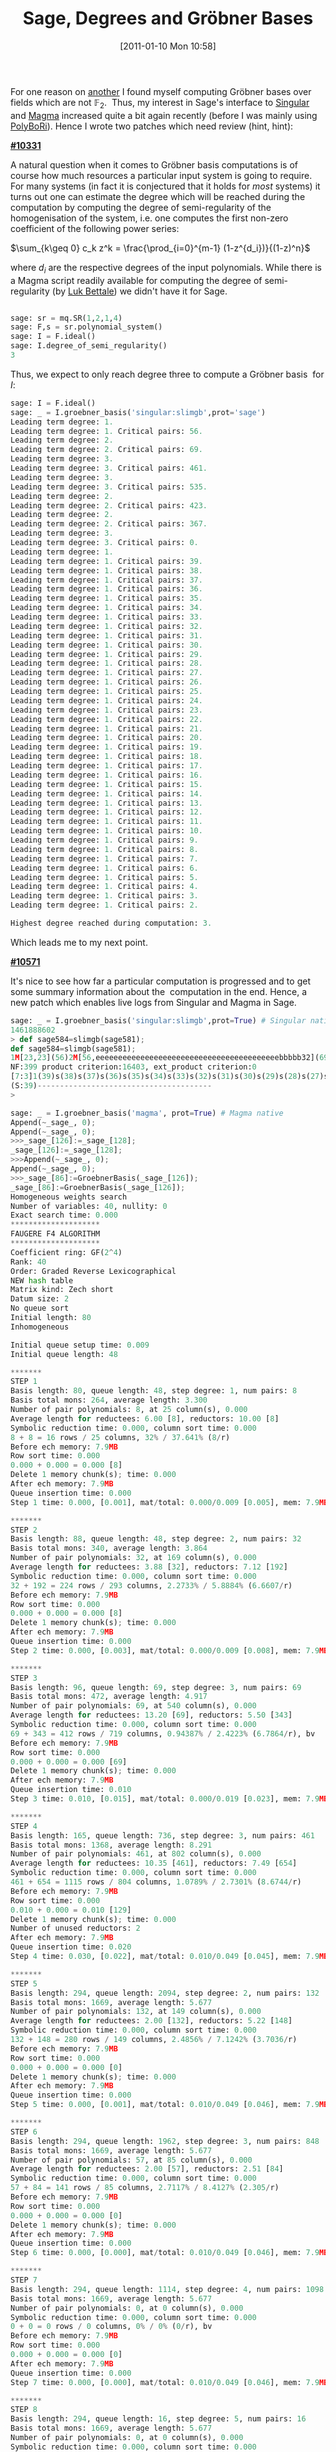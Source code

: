 #+TITLE: Sage, Degrees and Gröbner Bases
#+POSTID: 291
#+DATE: [2011-01-10 Mon 10:58]
#+OPTIONS: toc:nil num:nil todo:nil pri:nil tags:nil ^:nil TeX:t
#+CATEGORY: sage
#+TAGS: commutative algebra, f5, gröbner basis, magma, posso, sage, singular

For one reason on [[http://martinralbrecht.wordpress.com/2010/12/15/breaking-an-identity-based-encryption-scheme-based-on-dhies/][another]] I found myself computing Gröbner bases over fields which are not $\mathbb{F}_2$.  Thus, my interest in Sage's interface to [[http://www.singular.uni-kl.de/][Singular]] and [[http://magma.maths.usyd.edu.au/magma/][Magma]] increased quite a bit again recently (before I was mainly using [[http://polybori.sourceforge.net/][PolyBoRi]]). Hence I wrote two patches which need review (hint, hint):

*[[http://trac.sagemath.org/sage_trac/ticket/10331][#10331]]*

A natural question when it comes to Gröbner basis computations is of course how much resources a particular input system is going to require. For many systems (in fact it is conjectured that it holds for /most/ systems) it turns out one can estimate the degree which will be reached during the computation by computing the degree of semi-regularity of the homogenisation of the system, i.e. one computes the first non-zero coefficient of the following power series:

$\sum_{k\geq 0} c_k z^k = \frac{\prod_{i=0}^{m-1} (1-z^{d_i})}{(1-z)^n}$

where $d_i$ are the respective degrees of the input polynomials. While there is a Magma script readily available for computing the degree of semi-regularity (by [[http://www-salsa.lip6.fr/~bettale/][Luk Bettale]]) we didn't have it for Sage.

#+BEGIN_SRC python

sage: sr = mq.SR(1,2,1,4)
sage: F,s = sr.polynomial_system()
sage: I = F.ideal()
sage: I.degree_of_semi_regularity()
3

#+END_SRC

Thus, we expect to only reach degree three to compute a Gröbner basis  for $I$:

#+BEGIN_SRC python
sage: I = F.ideal()
sage: _ = I.groebner_basis('singular:slimgb',prot='sage')
Leading term degree: 1.
Leading term degree: 1. Critical pairs: 56.
Leading term degree: 2.
Leading term degree: 2. Critical pairs: 69.
Leading term degree: 3.
Leading term degree: 3. Critical pairs: 461.
Leading term degree: 3.
Leading term degree: 3. Critical pairs: 535.
Leading term degree: 2.
Leading term degree: 2. Critical pairs: 423.
Leading term degree: 2.
Leading term degree: 2. Critical pairs: 367.
Leading term degree: 3.
Leading term degree: 3. Critical pairs: 0.
Leading term degree: 1.
Leading term degree: 1. Critical pairs: 39.
Leading term degree: 1. Critical pairs: 38.
Leading term degree: 1. Critical pairs: 37.
Leading term degree: 1. Critical pairs: 36.
Leading term degree: 1. Critical pairs: 35.
Leading term degree: 1. Critical pairs: 34.
Leading term degree: 1. Critical pairs: 33.
Leading term degree: 1. Critical pairs: 32.
Leading term degree: 1. Critical pairs: 31.
Leading term degree: 1. Critical pairs: 30.
Leading term degree: 1. Critical pairs: 29.
Leading term degree: 1. Critical pairs: 28.
Leading term degree: 1. Critical pairs: 27.
Leading term degree: 1. Critical pairs: 26.
Leading term degree: 1. Critical pairs: 25.
Leading term degree: 1. Critical pairs: 24.
Leading term degree: 1. Critical pairs: 23.
Leading term degree: 1. Critical pairs: 22.
Leading term degree: 1. Critical pairs: 21.
Leading term degree: 1. Critical pairs: 20.
Leading term degree: 1. Critical pairs: 19.
Leading term degree: 1. Critical pairs: 18.
Leading term degree: 1. Critical pairs: 17.
Leading term degree: 1. Critical pairs: 16.
Leading term degree: 1. Critical pairs: 15.
Leading term degree: 1. Critical pairs: 14.
Leading term degree: 1. Critical pairs: 13.
Leading term degree: 1. Critical pairs: 12.
Leading term degree: 1. Critical pairs: 11.
Leading term degree: 1. Critical pairs: 10.
Leading term degree: 1. Critical pairs: 9.
Leading term degree: 1. Critical pairs: 8.
Leading term degree: 1. Critical pairs: 7.
Leading term degree: 1. Critical pairs: 6.
Leading term degree: 1. Critical pairs: 5.
Leading term degree: 1. Critical pairs: 4.
Leading term degree: 1. Critical pairs: 3.
Leading term degree: 1. Critical pairs: 2.

Highest degree reached during computation: 3.
#+END_SRC

Which leads me to my next point.

[[http://trac.sagemath.org/sage_trac/ticket/10571][*#10571*]]

It's nice to see how far a particular computation is progressed and to get some summary information about the  computation in the end. Hence, a new patch which enables live logs from Singular and Magma in Sage.

#+BEGIN_SRC python
sage: _ = I.groebner_basis('singular:slimgb',prot=True) # Singular native
1461888602
> def sage584=slimgb(sage581);
def sage584=slimgb(sage581);
1M[23,23](56)2M[56,eeeeeeeeeeeeeeeeeeeeeeeeeeeeeeeeeeeeeeeeebbbbb32](69)3M[69,bbb69](461)3M[100,bbbbbb74](535)2M[100,beebbbbbb3](423)2M[23,eeeebbbbbb0](367)3M[28,eeeeebb0](0)
NF:399 product criterion:16403, ext_product criterion:0
[7:3]1(39)s(38)s(37)s(36)s(35)s(34)s(33)s(32)s(31)s(30)s(29)s(28)s(27)s(26)s(25)s(24)s(23)s(22)s(21)s(20)s(19)s(18)s(17)s(16)s(15)s(14)s(13)s(12)s(11)s(10)s(9)s(8)s(7)s(6)s(5)s(4)s(3)s(2)sss
(S:39)---------------------------------------
>

sage: _ = I.groebner_basis('magma', prot=True) # Magma native
Append(~_sage_, 0);
Append(~_sage_, 0);
>>>_sage_[126]:=_sage_[128];
_sage_[126]:=_sage_[128];
>>>Append(~_sage_, 0);
Append(~_sage_, 0);
>>>_sage_[86]:=GroebnerBasis(_sage_[126]);
_sage_[86]:=GroebnerBasis(_sage_[126]);
Homogeneous weights search
Number of variables: 40, nullity: 0
Exact search time: 0.000
********************
FAUGERE F4 ALGORITHM
********************
Coefficient ring: GF(2^4)
Rank: 40
Order: Graded Reverse Lexicographical
NEW hash table
Matrix kind: Zech short
Datum size: 2
No queue sort
Initial length: 80
Inhomogeneous

Initial queue setup time: 0.009
Initial queue length: 48

*******
STEP 1
Basis length: 80, queue length: 48, step degree: 1, num pairs: 8
Basis total mons: 264, average length: 3.300
Number of pair polynomials: 8, at 25 column(s), 0.000
Average length for reductees: 6.00 [8], reductors: 10.00 [8]
Symbolic reduction time: 0.000, column sort time: 0.000
8 + 8 = 16 rows / 25 columns, 32% / 37.641% (8/r)
Before ech memory: 7.9MB
Row sort time: 0.000
0.000 + 0.000 = 0.000 [8]
Delete 1 memory chunk(s); time: 0.000
After ech memory: 7.9MB
Queue insertion time: 0.000
Step 1 time: 0.000, [0.001], mat/total: 0.000/0.009 [0.005], mem: 7.9MB

*******
STEP 2
Basis length: 88, queue length: 48, step degree: 2, num pairs: 32
Basis total mons: 340, average length: 3.864
Number of pair polynomials: 32, at 169 column(s), 0.000
Average length for reductees: 3.88 [32], reductors: 7.12 [192]
Symbolic reduction time: 0.000, column sort time: 0.000
32 + 192 = 224 rows / 293 columns, 2.2733% / 5.8884% (6.6607/r)
Before ech memory: 7.9MB
Row sort time: 0.000
0.000 + 0.000 = 0.000 [8]
Delete 1 memory chunk(s); time: 0.000
After ech memory: 7.9MB
Queue insertion time: 0.000
Step 2 time: 0.000, [0.003], mat/total: 0.000/0.009 [0.008], mem: 7.9MB

*******
STEP 3
Basis length: 96, queue length: 69, step degree: 3, num pairs: 69
Basis total mons: 472, average length: 4.917
Number of pair polynomials: 69, at 540 column(s), 0.000
Average length for reductees: 13.20 [69], reductors: 5.50 [343]
Symbolic reduction time: 0.000, column sort time: 0.000
69 + 343 = 412 rows / 719 columns, 0.94387% / 2.4223% (6.7864/r), bv
Before ech memory: 7.9MB
Row sort time: 0.000
0.000 + 0.000 = 0.000 [69]
Delete 1 memory chunk(s); time: 0.000
After ech memory: 7.9MB
Queue insertion time: 0.010
Step 3 time: 0.010, [0.015], mat/total: 0.000/0.019 [0.023], mem: 7.9MB

*******
STEP 4
Basis length: 165, queue length: 736, step degree: 3, num pairs: 461
Basis total mons: 1368, average length: 8.291
Number of pair polynomials: 461, at 802 column(s), 0.000
Average length for reductees: 10.35 [461], reductors: 7.49 [654]
Symbolic reduction time: 0.000, column sort time: 0.000
461 + 654 = 1115 rows / 804 columns, 1.0789% / 2.7301% (8.6744/r)
Before ech memory: 7.9MB
Row sort time: 0.000
0.010 + 0.000 = 0.010 [129]
Delete 1 memory chunk(s); time: 0.000
Number of unused reductors: 2
After ech memory: 7.9MB
Queue insertion time: 0.020
Step 4 time: 0.030, [0.022], mat/total: 0.010/0.049 [0.045], mem: 7.9MB

*******
STEP 5
Basis length: 294, queue length: 2094, step degree: 2, num pairs: 132
Basis total mons: 1669, average length: 5.677
Number of pair polynomials: 132, at 149 column(s), 0.000
Average length for reductees: 2.00 [132], reductors: 5.22 [148]
Symbolic reduction time: 0.000, column sort time: 0.000
132 + 148 = 280 rows / 149 columns, 2.4856% / 7.1242% (3.7036/r)
Before ech memory: 7.9MB
Row sort time: 0.000
0.000 + 0.000 = 0.000 [0]
Delete 1 memory chunk(s); time: 0.000
After ech memory: 7.9MB
Queue insertion time: 0.000
Step 5 time: 0.000, [0.001], mat/total: 0.010/0.049 [0.046], mem: 7.9MB

*******
STEP 6
Basis length: 294, queue length: 1962, step degree: 3, num pairs: 848
Basis total mons: 1669, average length: 5.677
Number of pair polynomials: 57, at 85 column(s), 0.000
Average length for reductees: 2.00 [57], reductors: 2.51 [84]
Symbolic reduction time: 0.000, column sort time: 0.000
57 + 84 = 141 rows / 85 columns, 2.7117% / 8.4127% (2.305/r)
Before ech memory: 7.9MB
Row sort time: 0.000
0.000 + 0.000 = 0.000 [0]
Delete 1 memory chunk(s); time: 0.000
After ech memory: 7.9MB
Queue insertion time: 0.000
Step 6 time: 0.000, [0.000], mat/total: 0.010/0.049 [0.046], mem: 7.9MB

*******
STEP 7
Basis length: 294, queue length: 1114, step degree: 4, num pairs: 1098
Basis total mons: 1669, average length: 5.677
Number of pair polynomials: 0, at 0 column(s), 0.000
Symbolic reduction time: 0.000, column sort time: 0.000
0 + 0 = 0 rows / 0 columns, 0% / 0% (0/r), bv
Before ech memory: 7.9MB
Row sort time: 0.000
0.000 + 0.000 = 0.000 [0]
After ech memory: 7.9MB
Queue insertion time: 0.000
Step 7 time: 0.000, [0.000], mat/total: 0.010/0.049 [0.046], mem: 7.9MB

*******
STEP 8
Basis length: 294, queue length: 16, step degree: 5, num pairs: 16
Basis total mons: 1669, average length: 5.677
Number of pair polynomials: 0, at 0 column(s), 0.000
Symbolic reduction time: 0.000, column sort time: 0.000
0 + 0 = 0 rows / 0 columns, 0% / 0% (0/r), bv
Before ech memory: 7.9MB
Row sort time: 0.000
0.000 + 0.000 = 0.000 [0]
After ech memory: 7.9MB
Queue insertion time: 0.000
Step 8 time: 0.000, [0.000], mat/total: 0.010/0.049 [0.046], mem: 7.9MB

Reduce 294 final polynomial(s) by 294
16 redundant polynomial(s) removed; time: 0.000
Interreduce 40 (out of 294) polynomial(s)
Symbolic reduction time: 0.000
Column sort time: 0.000
40 + 0 = 40 rows / 41 columns, 10.976% / 24.736% (4.5/r)
Row sort time: 0.000
0.000 + 0.000 = 0.000 [40]
Delete 1 memory chunk(s); time: 0.000
Total reduction time: 0.000
Reduction time: 0.000
Final number of polynomials: 278

Number of pairs: 759
Total pair setup time: 0.000
Max num entries matrix: 1115 by 804
Max num rows matrix: 1115 by 804
Total symbolic reduction time: 0.000
Total column sort time: 0.000
Total row sort time: 0.000
Total matrix time: 0.010
Total new polys time: 0.000
Total queue update time: 0.030
Total Faugere F4 time: 0.049, real time: 0.046
>>>_sage_[126]:=0;
_sage_[126]:=0;
>>>

sage: _ = I.groebner_basis('singular:slimgb',prot='sage') # Singular parsed
Leading term degree: 1.
Leading term degree: 1. Critical pairs: 56.
Leading term degree: 2.
Leading term degree: 2. Critical pairs: 69.
Leading term degree: 3.
Leading term degree: 3. Critical pairs: 461.
Leading term degree: 3.
Leading term degree: 3. Critical pairs: 535.
Leading term degree: 2.
Leading term degree: 2. Critical pairs: 423.
Leading term degree: 2.
Leading term degree: 2. Critical pairs: 367.
Leading term degree: 3.
Leading term degree: 3. Critical pairs: 0.
Leading term degree: 1.
Leading term degree: 1. Critical pairs: 39.
Leading term degree: 1. Critical pairs: 38.
Leading term degree: 1. Critical pairs: 37.
Leading term degree: 1. Critical pairs: 36.
Leading term degree: 1. Critical pairs: 35.
Leading term degree: 1. Critical pairs: 34.
Leading term degree: 1. Critical pairs: 33.
Leading term degree: 1. Critical pairs: 32.
Leading term degree: 1. Critical pairs: 31.
Leading term degree: 1. Critical pairs: 30.
Leading term degree: 1. Critical pairs: 29.
Leading term degree: 1. Critical pairs: 28.
Leading term degree: 1. Critical pairs: 27.
Leading term degree: 1. Critical pairs: 26.
Leading term degree: 1. Critical pairs: 25.
Leading term degree: 1. Critical pairs: 24.
Leading term degree: 1. Critical pairs: 23.
Leading term degree: 1. Critical pairs: 22.
Leading term degree: 1. Critical pairs: 21.
Leading term degree: 1. Critical pairs: 20.
Leading term degree: 1. Critical pairs: 19.
Leading term degree: 1. Critical pairs: 18.
Leading term degree: 1. Critical pairs: 17.
Leading term degree: 1. Critical pairs: 16.
Leading term degree: 1. Critical pairs: 15.
Leading term degree: 1. Critical pairs: 14.
Leading term degree: 1. Critical pairs: 13.
Leading term degree: 1. Critical pairs: 12.
Leading term degree: 1. Critical pairs: 11.
Leading term degree: 1. Critical pairs: 10.
Leading term degree: 1. Critical pairs: 9.
Leading term degree: 1. Critical pairs: 8.
Leading term degree: 1. Critical pairs: 7.
Leading term degree: 1. Critical pairs: 6.
Leading term degree: 1. Critical pairs: 5.
Leading term degree: 1. Critical pairs: 4.
Leading term degree: 1. Critical pairs: 3.
Leading term degree: 1. Critical pairs: 2.

Highest degree reached during computation: 3.
#+END_SRC

Note, that these logs are all live, i.e. the are displayed during the computation as soon as the respective system makes them available.

Both patches are up for review on Sage's [[http://trac.sagemath.org][trac server]].
